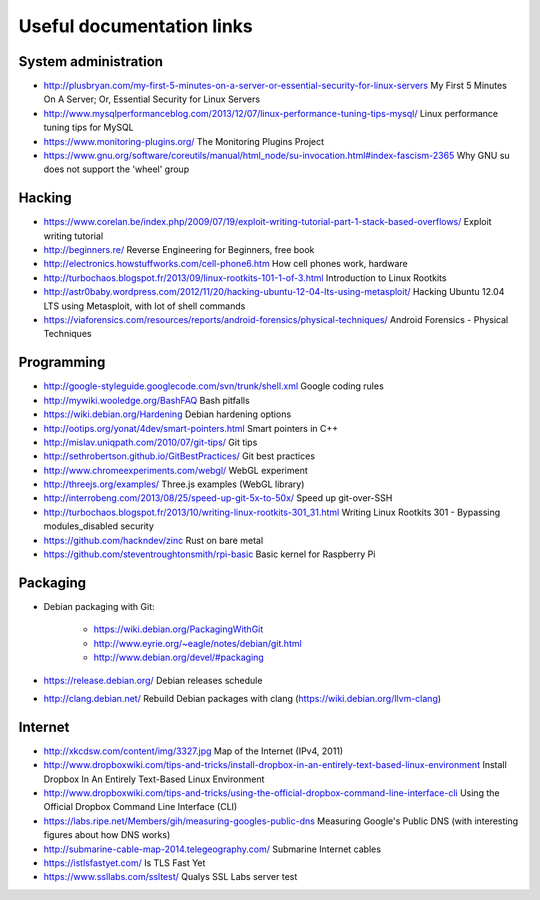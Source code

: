 Useful documentation links
==========================

System administration
---------------------

* http://plusbryan.com/my-first-5-minutes-on-a-server-or-essential-security-for-linux-servers
  My First 5 Minutes On A Server; Or, Essential Security for Linux Servers
* http://www.mysqlperformanceblog.com/2013/12/07/linux-performance-tuning-tips-mysql/
  Linux performance tuning tips for MySQL
* https://www.monitoring-plugins.org/ The Monitoring Plugins Project
* https://www.gnu.org/software/coreutils/manual/html_node/su-invocation.html#index-fascism-2365
  Why GNU su does not support the 'wheel' group

Hacking
-------

* https://www.corelan.be/index.php/2009/07/19/exploit-writing-tutorial-part-1-stack-based-overflows/
  Exploit writing tutorial
* http://beginners.re/ Reverse Engineering for Beginners, free book
* http://electronics.howstuffworks.com/cell-phone6.htm How cell phones work, hardware
* http://turbochaos.blogspot.fr/2013/09/linux-rootkits-101-1-of-3.html
  Introduction to Linux Rootkits
* http://astr0baby.wordpress.com/2012/11/20/hacking-ubuntu-12-04-lts-using-metasploit/
  Hacking Ubuntu 12.04 LTS using Metasploit, with lot of shell commands
* https://viaforensics.com/resources/reports/android-forensics/physical-techniques/
  Android Forensics - Physical Techniques

Programming
-----------

* http://google-styleguide.googlecode.com/svn/trunk/shell.xml
  Google coding rules
* http://mywiki.wooledge.org/BashFAQ Bash pitfalls

* https://wiki.debian.org/Hardening Debian hardening options

* http://ootips.org/yonat/4dev/smart-pointers.html Smart pointers in C++

* http://mislav.uniqpath.com/2010/07/git-tips/ Git tips
* http://sethrobertson.github.io/GitBestPractices/ Git best practices

* http://www.chromeexperiments.com/webgl/ WebGL experiment
* http://threejs.org/examples/ Three.js examples (WebGL library)

* http://interrobeng.com/2013/08/25/speed-up-git-5x-to-50x/
  Speed up git-over-SSH

* http://turbochaos.blogspot.fr/2013/10/writing-linux-rootkits-301_31.html
  Writing Linux Rootkits 301 - Bypassing modules_disabled security
* https://github.com/hackndev/zinc Rust on bare metal
* https://github.com/steventroughtonsmith/rpi-basic
  Basic kernel for Raspberry Pi

Packaging
---------

* Debian packaging with Git:

    - https://wiki.debian.org/PackagingWithGit
    - http://www.eyrie.org/~eagle/notes/debian/git.html
    - http://www.debian.org/devel/#packaging

* https://release.debian.org/ Debian releases schedule
* http://clang.debian.net/ Rebuild Debian packages with clang (https://wiki.debian.org/llvm-clang)

Internet
--------

* http://xkcdsw.com/content/img/3327.jpg
  Map of the Internet (IPv4, 2011)
* http://www.dropboxwiki.com/tips-and-tricks/install-dropbox-in-an-entirely-text-based-linux-environment
  Install Dropbox In An Entirely Text-Based Linux Environment
* http://www.dropboxwiki.com/tips-and-tricks/using-the-official-dropbox-command-line-interface-cli
  Using the Official Dropbox Command Line Interface (CLI)
* https://labs.ripe.net/Members/gih/measuring-googles-public-dns
  Measuring Google's Public DNS  (with interesting figures about how DNS works)
* http://submarine-cable-map-2014.telegeography.com/
  Submarine Internet cables
* https://istlsfastyet.com/ Is TLS Fast Yet
* https://www.ssllabs.com/ssltest/ Qualys SSL Labs server test
